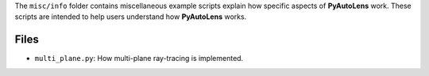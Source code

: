 The ``misc/info`` folder contains miscellaneous example scripts explain how specific aspects of **PyAutoLens** work.
These scripts are intended to help users understand how **PyAutoLens** works.

Files
-----

- ``multi_plane.py``: How multi-plane ray-tracing is implemented.
